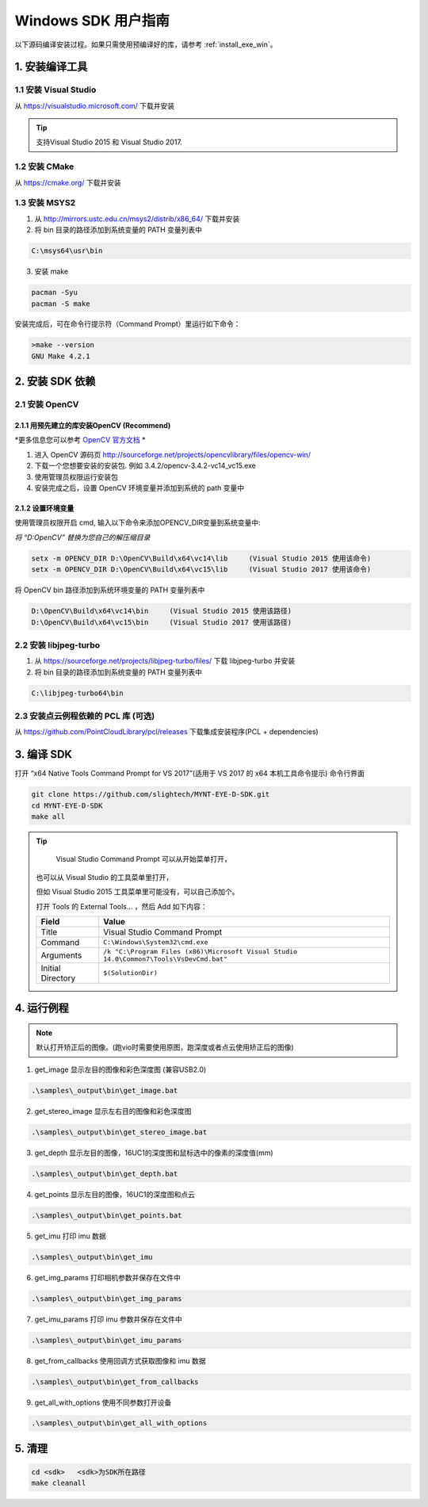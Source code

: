 .. role:: raw-latex(raw)
   :format: latex
..

.. _build_win:

Windows SDK 用户指南
====================

以下源码编译安装过程。如果只需使用预编译好的库，请参考 :ref:`install_exe_win`。

1. 安装编译工具
---------------

1.1 安装 Visual Studio
~~~~~~~~~~~~~~~~~~~~~~

从 https://visualstudio.microsoft.com/ 下载并安装

.. tip::

   支持Visual Studio 2015 和 Visual Studio 2017.


1.2 安装 CMake
~~~~~~~~~~~~~~

从 https://cmake.org/ 下载并安装

1.3 安装 MSYS2
~~~~~~~~~~~~~~

1) 从 http://mirrors.ustc.edu.cn/msys2/distrib/x86_64/ 下载并安装

2) 将 bin 目录的路径添加到系统变量的 PATH 变量列表中

.. code-block:: none

   C:\msys64\usr\bin

3) 安装 make

.. code-block:: bat

   pacman -Syu
   pacman -S make

安装完成后，可在命令行提示符（Command Prompt）里运行如下命令：

.. code-block:: bat

   >make --version
   GNU Make 4.2.1

2. 安装 SDK 依赖
----------------

2.1 安装 OpenCV
~~~~~~~~~~~~~~~

2.1.1 用预先建立的库安装OpenCV (Recommend)
^^^^^^^^^^^^^^^^^^^^^^^^^^^^^^^^^^^^^^^^^^

*更多信息您可以参考 `OpenCV 官方文档 <https://docs.opencv.org/3.4.2/d3/d52/tutorial_windows_install.html>`_ *

1) 进入 OpenCV 源码页
   http://sourceforge.net/projects/opencvlibrary/files/opencv-win/
2) 下载一个您想要安装的安装包. 例如 3.4.2/opencv-3.4.2-vc14_vc15.exe
3) 使用管理员权限运行安装包
4) 安装完成之后，设置 OpenCV 环境变量并添加到系统的 path 变量中

2.1.2 设置环境变量
^^^^^^^^^^^^^^^^^^

使用管理员权限开启 cmd,  输入以下命令来添加OPENCV_DIR变量到系统变量中:

*将 “D:\OpenCV” 替换为您自己的解压缩目录*

.. code-block:: bat

   setx -m OPENCV_DIR D:\OpenCV\Build\x64\vc14\lib     (Visual Studio 2015 使用该命令)
   setx -m OPENCV_DIR D:\OpenCV\Build\x64\vc15\lib     (Visual Studio 2017 使用该命令)

将 OpenCV bin 路径添加到系统环境变量的 PATH 变量列表中

.. code-block:: none

   D:\OpenCV\Build\x64\vc14\bin     (Visual Studio 2015 使用该路径)
   D:\OpenCV\Build\x64\vc15\bin     (Visual Studio 2017 使用该路径)

2.2 安装 libjpeg-turbo
~~~~~~~~~~~~~~~~~~~~~~

1) 从 https://sourceforge.net/projects/libjpeg-turbo/files/ 下载
   libjpeg-turbo 并安装

2) 将 bin 目录的路径添加到系统变量的 PATH 变量列表中

.. code-block:: none

   C:\libjpeg-turbo64\bin

2.3 安装点云例程依赖的 PCL 库 (可选)
~~~~~~~~~~~~~~~~~~~~~~~~~~~~~~~~~~~~

从 https://github.com/PointCloudLibrary/pcl/releases
下载集成安装程序(PCL + dependencies)

3. 编译 SDK
-----------

打开 “x64 Native Tools Command Prompt for VS 2017”(适用于 VS 2017 的 x64
本机工具命令提示) 命令行界面

.. code-block:: bat

   git clone https://github.com/slightech/MYNT-EYE-D-SDK.git
   cd MYNT-EYE-D-SDK
   make all

.. tip::

   Visual Studio Command Prompt 可以从开始菜单打开，

  .. image:: ../../static/images/vs_cmd_menu.png
    :width: 30%

  也可以从 Visual Studio 的工具菜单里打开，

  .. image:: ../../static/images/vs_cmd.png
    :width: 40%

  但如 Visual Studio 2015 工具菜单里可能没有，可以自己添加个。

  打开 Tools 的 External Tools… ，然后 Add 如下内容：

  ================= =======================================================================================
  Field             Value
  ================= =======================================================================================
  Title             Visual Studio Command Prompt
  Command           ``C:\Windows\System32\cmd.exe``
  Arguments         ``/k "C:\Program Files (x86)\Microsoft Visual Studio 14.0\Common7\Tools\VsDevCmd.bat"``
  Initial Directory ``$(SolutionDir)``
  ================= =======================================================================================

4. 运行例程
-----------

.. Note::
   默认打开矫正后的图像。(跑vio时需要使用原图，跑深度或者点云使用矫正后的图像)

1) get_image 显示左目的图像和彩色深度图 (兼容USB2.0)

.. code-block:: bat

   .\samples\_output\bin\get_image.bat

2) get_stereo_image 显示左右目的图像和彩色深度图

.. code-block:: bat

   .\samples\_output\bin\get_stereo_image.bat

3) get_depth 显示左目的图像，16UC1的深度图和鼠标选中的像素的深度值(mm)

.. code-block:: bat

   .\samples\_output\bin\get_depth.bat

4) get_points 显示左目的图像，16UC1的深度图和点云

.. code-block:: bat

   .\samples\_output\bin\get_points.bat

5) get_imu 打印 imu 数据

.. code-block:: bat

   .\samples\_output\bin\get_imu

6) get_img_params 打印相机参数并保存在文件中

.. code-block:: bat

   .\samples\_output\bin\get_img_params

7) get_imu_params 打印 imu 参数并保存在文件中

.. code-block:: bat

   .\samples\_output\bin\get_imu_params

8) get_from_callbacks 使用回调方式获取图像和 imu 数据

.. code-block:: bat

   .\samples\_output\bin\get_from_callbacks

9) get_all_with_options 使用不同参数打开设备

.. code-block:: bat

   .\samples\_output\bin\get_all_with_options

5. 清理
-------

.. code-block:: bat

   cd <sdk>   <sdk>为SDK所在路径
   make cleanall
